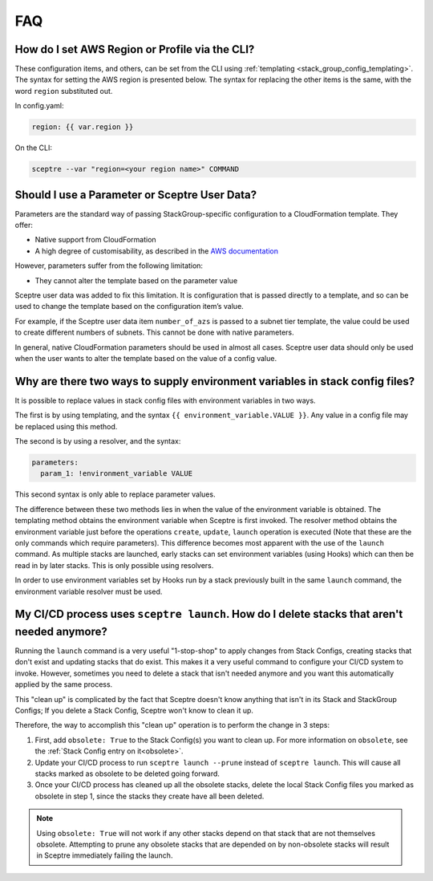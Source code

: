 FAQ
===

How do I set AWS Region or Profile via the CLI?
-----------------------------------------------

These configuration items, and others, can be set from the CLI using
:ref:`templating <stack_group_config_templating>`. The syntax for setting the AWS region is presented below. The
syntax for replacing the other items is the same, with the word ``region``
substituted out.

In config.yaml:

.. code-block:: yaml

   region: {{ var.region }}

On the CLI:

.. code-block:: text

    sceptre --var "region=<your region name>" COMMAND

Should I use a Parameter or Sceptre User Data?
----------------------------------------------

Parameters are the standard way of passing StackGroup-specific configuration to
a CloudFormation template. They offer:

-  Native support from CloudFormation
-  A high degree of customisability, as described in the `AWS documentation`_

However, parameters suffer from the following limitation:

-  They cannot alter the template based on the parameter value

Sceptre user data was added to fix this limitation. It is configuration that is
passed directly to a template, and so can be used to change the template based
on the configuration item’s value.

For example, if the Sceptre user data item ``number_of_azs`` is passed to a
subnet tier template, the value could be used to create different numbers of
subnets. This cannot be done with native parameters.

In general, native CloudFormation parameters should be used in almost all
cases. Sceptre user data should only be used when the user wants to alter the
template based on the value of a config value.

.. _faq_stackconfig_env:

Why are there two ways to supply environment variables in stack config files?
-----------------------------------------------------------------------------

It is possible to replace values in stack config files with environment
variables in two ways.

The first is by using templating, and the syntax
``{{ environment_variable.VALUE }}``. Any value in a
config file may be replaced using this method.

The second is by using a resolver, and the syntax:

.. code-block:: yaml

   parameters:
     param_1: !environment_variable VALUE

This second syntax is only able to replace parameter values.

The difference between these two methods lies in when the value of the
environment variable is obtained. The templating method obtains the environment
variable when Sceptre is first invoked. The resolver method obtains the
environment variable just before the operations ``create``, ``update``,
``launch`` operation is executed (Note that these are the only commands which
require parameters). This difference becomes most apparent with the use of the
``launch`` command. As multiple stacks are launched, early stacks can set
environment variables (using Hooks) which can then be read in by later stacks.
This is only possible using resolvers.

In order to use environment variables set by Hooks run by a stack previously
built in the same ``launch`` command, the environment variable resolver must be
used.

.. _AWS documentation: http://docs.aws.amazon.com/AWSCloudFormation/latest/UserGuide/parameters-section-structure.html


My CI/CD process uses ``sceptre launch``. How do I delete stacks that aren't needed anymore?
---------------------------------------------------------------------------------------------

Running the ``launch`` command is a very useful "1-stop-shop" to apply changes from Stack Configs,
creating stacks that don't exist and updating stacks that do exist. This makes it a very useful
command to configure your CI/CD system to invoke. However, sometimes you need to delete a stack that
isn't needed anymore and you want this automatically applied by the same process.

This "clean up" is complicated by the fact that Sceptre doesn't know anything that isn't in its
Stack and StackGroup Configs; If you delete a Stack Config, Sceptre won't know to clean it up.

Therefore, the way to accomplish this "clean up" operation is to perform the change in 3 steps:

1. First, add ``obsolete: True`` to the Stack Config(s) you want to clean up.
   For more information on ``obsolete``, see the :ref:`Stack Config entry on it<obsolete>`.
2. Update your CI/CD process to run ``sceptre launch --prune`` instead of ``sceptre launch``. This
   will cause all stacks marked as obsolete to be deleted going forward.
3. Once your CI/CD process has cleaned up all the obsolete stacks, delete the local Stack Config files
   you marked as obsolete in step 1, since the stacks they create have all been deleted.

.. note::

   Using ``obsolete: True`` will not work if any other stacks depend on that stack that are
   not themselves obsolete. Attempting to prune any obsolete stacks that are depended on by
   non-obsolete stacks will result in Sceptre immediately failing the launch.
